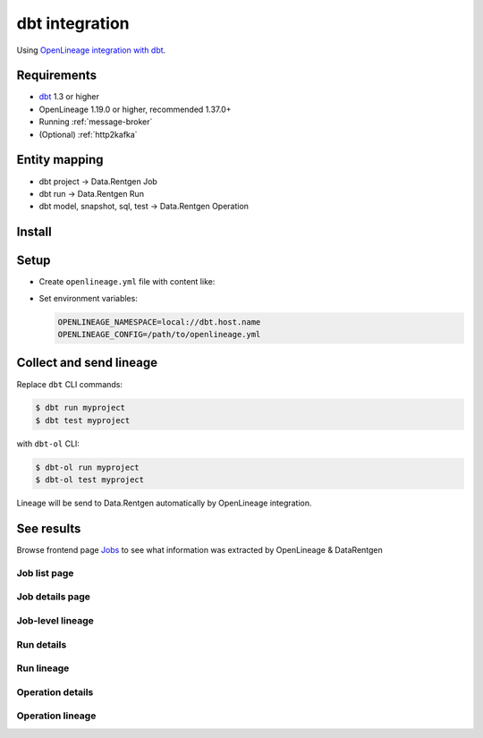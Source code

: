 .. _overview-setup-dbt:

dbt integration
===============

Using `OpenLineage integration with dbt <https://openlineage.io/docs/integrations/dbt>`_.

Requirements
------------

* `dbt <https://www.getdbt.com/>`_ 1.3 or higher
* OpenLineage 1.19.0 or higher, recommended 1.37.0+
* Running :ref:`message-broker`
* (Optional) :ref:`http2kafka`

Entity mapping
--------------

* dbt project → Data.Rentgen Job
* dbt run → Data.Rentgen Run
* dbt model, snapshot, sql, test → Data.Rentgen Operation

Install
-------

.. tabs::

  .. code-tab:: console KafkaTransport

    $ pip install "openlineage-dbt>=1.37.0" "openlineage-python[kafka]>=1.37.0" zstd

  .. code-tab:: console HttpTransport (requires HTTP2Kafka)

    $ pip install "openlineage-dbt>=1.37.0"

Setup
-----

* Create ``openlineage.yml`` file with content like:

  .. tabs::

    .. code-tab:: yaml KafkaTransport

      transport:
          type: kafka
          topic: input.runs
          config:
              # should be accessible from host
              bootstrap.servers: localhost:9093
              security.protocol: SASL_PLAINTEXT
              sasl.mechanism: SCRAM-SHA-256
              # Kafka auth credentials
              sasl.username: data_rentgen
              sasl.password: changeme
              compression.type: zstd
              acks: all

    .. code-tab:: yaml HttpTransport (requires HTTP2Kafka)

      transport:
          # "type: http" for OpenLineage below 1.35.0
          type: async_http
          # http2kafka URL, should be accessible from host
          url: http://localhost:8002
          endpoint: /v1/openlineage
          compression: gzip
          auth:
              type: api_key
              # create a PersonalToken, and pass it here
              apiKey: personal_token_AAAAAAAAAAAA.BBBBBBBBBBBBBBBBBBBBBBB.CCCCCCCCCCCCCCCCCCCCC

* Set environment variables:

  .. code:: ini

      OPENLINEAGE_NAMESPACE=local://dbt.host.name
      OPENLINEAGE_CONFIG=/path/to/openlineage.yml

Collect and send lineage
------------------------

Replace ``dbt`` CLI commands:

.. code:: shell

    $ dbt run myproject
    $ dbt test myproject

with ``dbt-ol`` CLI:

.. code:: shell

    $ dbt-ol run myproject
    $ dbt-ol test myproject

Lineage will be send to Data.Rentgen automatically by OpenLineage integration.

See results
-----------

Browse frontend page `Jobs <http://localhost:3000/jobs>`_ to see what information was extracted by OpenLineage & DataRentgen

Job list page
~~~~~~~~~~~~~

.. image:: ./job_list.png

Job details page
~~~~~~~~~~~~~~~~

.. image:: ./job_details.png

Job-level lineage
~~~~~~~~~~~~~~~~~

.. image:: ./job_lineage.png

Run details
~~~~~~~~~~~

.. image:: ./run_details.png

Run lineage
~~~~~~~~~~~

.. image:: ./run_lineage.png

Operation details
~~~~~~~~~~~~~~~~~

.. image:: ./operation_details.png

Operation lineage
~~~~~~~~~~~~~~~~~

.. image:: ./operation_lineage.png
